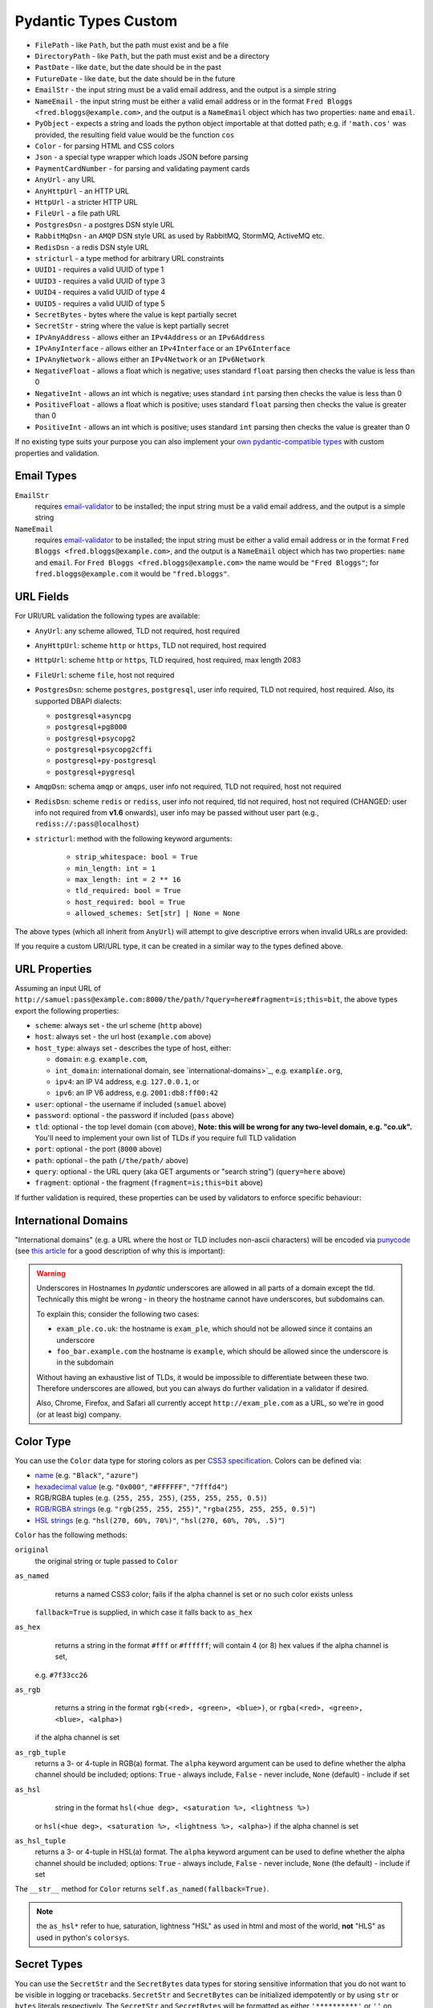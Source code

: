 Pydantic Types Custom
=====================
* ``FilePath`` - like ``Path``, but the path must exist and be a file
* ``DirectoryPath`` - like ``Path``, but the path must exist and be a directory
* ``PastDate`` - like ``date``, but the date should be in the past
* ``FutureDate`` - like ``date``, but the date should be in the future
* ``EmailStr`` - the input string must be a valid email address, and the output is a simple string
* ``NameEmail`` - the input string must be either a valid email address or in the format ``Fred Bloggs <fred.bloggs@example.com>``, and the output is a ``NameEmail`` object which has two properties: ``name`` and ``email``.
* ``PyObject`` - expects a string and loads the python object importable at that dotted path; e.g. if ``'math.cos'`` was provided, the resulting field value would be the function ``cos``
* ``Color`` - for parsing HTML and CSS colors
* ``Json`` - a special type wrapper which loads JSON before parsing
* ``PaymentCardNumber`` - for parsing and validating payment cards
* ``AnyUrl`` - any URL
* ``AnyHttpUrl`` - an HTTP URL
* ``HttpUrl`` - a stricter HTTP URL
* ``FileUrl`` - a file path URL
* ``PostgresDsn`` - a postgres DSN style URL
* ``RabbitMqDsn`` - an ``AMQP`` DSN style URL as used by RabbitMQ, StormMQ, ActiveMQ etc.
* ``RedisDsn`` - a redis DSN style URL
* ``stricturl`` - a type method for arbitrary URL constraints
* ``UUID1`` - requires a valid UUID of type 1
* ``UUID3`` - requires a valid UUID of type 3
* ``UUID4`` - requires a valid UUID of type 4
* ``UUID5`` - requires a valid UUID of type 5
* ``SecretBytes`` - bytes where the value is kept partially secret
* ``SecretStr`` - string where the value is kept partially secret
* ``IPvAnyAddress`` - allows either an ``IPv4Address`` or an ``IPv6Address``
* ``IPvAnyInterface`` - allows either an ``IPv4Interface`` or an ``IPv6Interface``
* ``IPvAnyNetwork`` - allows either an ``IPv4Network`` or an ``IPv6Network``
* ``NegativeFloat`` - allows a float which is negative; uses standard ``float`` parsing then checks the value is less than 0
* ``NegativeInt`` - allows an int which is negative; uses standard ``int`` parsing then checks the value is less than 0
* ``PositiveFloat`` - allows a float which is positive; uses standard ``float`` parsing then checks the value is greater than 0
* ``PositiveInt`` - allows an int which is positive; uses standard ``int`` parsing then checks the value is greater than 0

If no existing type suits your purpose you can also implement your `own
pydantic-compatible types <#custom-data-types>`_ with custom properties
and validation.


Email Types
-----------
``EmailStr``
    requires `email-validator <https://github.com/JoshData/python-email-validator>`_ to be installed;
    the input string must be a valid email address, and the output is a simple string

``NameEmail``
    requires `email-validator <https://github.com/JoshData/python-email-validator>`_ to be installed;
    the input string must be either a valid email address or in the format ``Fred Bloggs <fred.bloggs@example.com>``,
    and the output is a ``NameEmail`` object which has two properties: ``name`` and ``email``.
    For ``Fred Bloggs <fred.bloggs@example.com>`` the name would be ``"Fred Bloggs"``;
    for ``fred.bloggs@example.com`` it would be ``"fred.bloggs"``.


URL Fields
----------
For URI/URL validation the following types are available:

* ``AnyUrl``: any scheme allowed, TLD not required, host required
* ``AnyHttpUrl``: scheme ``http`` or ``https``, TLD not required, host required
* ``HttpUrl``: scheme ``http`` or ``https``, TLD required, host required, max length 2083
* ``FileUrl``: scheme ``file``, host not required
* ``PostgresDsn``: scheme ``postgres``, ``postgresql``, user info required, TLD not required, host required. Also, its supported DBAPI dialects:

  - ``postgresql+asyncpg``
  - ``postgresql+pg8000``
  - ``postgresql+psycopg2``
  - ``postgresql+psycopg2cffi``
  - ``postgresql+py-postgresql``
  - ``postgresql+pygresql``

* ``AmqpDsn``: schema ``amqp`` or ``amqps``, user info not required, TLD not required, host not required
* ``RedisDsn``: scheme ``redis`` or ``rediss``, user info not required, tld not required, host not required (CHANGED: user info
  not required from **v1.6** onwards), user info may be passed without user part (e.g., ``rediss://:pass@localhost``)
* ``stricturl``: method with the following keyword arguments:

    - ``strip_whitespace: bool = True``
    - ``min_length: int = 1``
    - ``max_length: int = 2 ** 16``
    - ``tld_required: bool = True``
    - ``host_required: bool = True``
    - ``allowed_schemes: Set[str] | None = None``

The above types (which all inherit from ``AnyUrl``) will attempt to give descriptive errors when invalid URLs are
provided:

If you require a custom URI/URL type, it can be created in a similar way to the types defined above.


URL Properties
--------------
Assuming an input URL of ``http://samuel:pass@example.com:8000/the/path/?query=here#fragment=is;this=bit``,
the above types export the following properties:

* ``scheme``: always set - the url scheme (``http`` above)
* ``host``: always set - the url host (``example.com`` above)
* ``host_type``: always set - describes the type of host, either:

  * ``domain``: e.g. ``example.com``,
  * ``int_domain``: international domain, see `international-domains>`_, e.g. ``exampl£e.org``,
  * ``ipv4``: an IP V4 address, e.g. ``127.0.0.1``, or
  * ``ipv6``: an IP V6 address, e.g. ``2001:db8:ff00:42``

* ``user``: optional - the username if included (``samuel`` above)
* ``password``: optional - the password if included (``pass`` above)
* ``tld``: optional - the top level domain (``com`` above),
  **Note: this will be wrong for any two-level domain, e.g. "co.uk".** You'll need to implement your own list of TLDs
  if you require full TLD validation
* ``port``: optional - the port (``8000`` above)
* ``path``: optional - the path (``/the/path/`` above)
* ``query``: optional - the URL query (aka GET arguments or "search string") (``query=here`` above)
* ``fragment``: optional - the fragment (``fragment=is;this=bit`` above)

If further validation is required, these properties can be used by validators to enforce specific behaviour:

International Domains
---------------------
"International domains" (e.g. a URL where the host or TLD includes non-ascii characters) will be encoded via
`punycode <https://en.wikipedia.org/wiki/Punycode>`_ (see
`this article <https://www.xudongz.com/blog/2017/idn-phishing/>`_ for a good description of why this is important):

.. warning:: Underscores in Hostnames
             In *pydantic* underscores are allowed in all parts of a domain except the tld.
             Technically this might be wrong - in theory the hostname cannot have underscores, but subdomains can.

             To explain this; consider the following two cases:

             * ``exam_ple.co.uk``: the hostname is ``exam_ple``, which should not be allowed since it contains an underscore
             * ``foo_bar.example.com`` the hostname is ``example``, which should be allowed since the underscore is in the subdomain

             Without having an exhaustive list of TLDs, it would be impossible to differentiate between these two. Therefore
             underscores are allowed, but you can always do further validation in a validator if desired.

             Also, Chrome, Firefox, and Safari all currently accept ``http://exam_ple.com`` as a URL, so we're in good
             (or at least big) company.


Color Type
----------
You can use the ``Color`` data type for storing colors as per
`CSS3 specification <http://www.w3.org/TR/css3-color/#svg-color>`_. Colors can be defined via:

* `name <http://www.w3.org/TR/SVG11/types.html#ColorKeywords>`_ (e.g. ``"Black"``, ``"azure"``)
* `hexadecimal value <https://en.wikipedia.org/wiki/Web_colors#Hex_triplet>`_
  (e.g. ``"0x000"``, ``"#FFFFFF"``, ``"7fffd4"``)
* RGB/RGBA tuples (e.g. ``(255, 255, 255)``, ``(255, 255, 255, 0.5)``)
* `RGB/RGBA strings <https://developer.mozilla.org/en-US/docs/Web/CSS/color_value#RGB_colors>`_
  (e.g. ``"rgb(255, 255, 255)"``, ``"rgba(255, 255, 255, 0.5)"``)
* `HSL strings <https://developer.mozilla.org/en-US/docs/Web/CSS/color_value#HSL_colors>`_
  (e.g. ``"hsl(270, 60%, 70%)"``, ``"hsl(270, 60%, 70%, .5)"``)

``Color`` has the following methods:

``original``
    the original string or tuple passed to ``Color``

``as_named``
    returns a named CSS3 color; fails if the alpha channel is set or no such color exists unless
  ``fallback=True`` is supplied, in which case it falls back to ``as_hex``

``as_hex``
    returns a string in the format ``#fff`` or ``#ffffff``; will contain 4 (or 8) hex values if the alpha channel is set,
  e.g. ``#7f33cc26``

``as_rgb``
    returns a string in the format ``rgb(<red>, <green>, <blue>)``, or ``rgba(<red>, <green>, <blue>, <alpha>)``
  if the alpha channel is set

``as_rgb_tuple``
    returns a 3- or 4-tuple in RGB(a) format. The ``alpha`` keyword argument can be used to define whether
    the alpha channel should be included;
    options: ``True`` - always include, ``False`` - never include, ``None`` (default) - include if set

``as_hsl``
    string in the format ``hsl(<hue deg>, <saturation %>, <lightness %>)``
  or ``hsl(<hue deg>, <saturation %>, <lightness %>, <alpha>)`` if the alpha channel is set

``as_hsl_tuple``
    returns a 3- or 4-tuple in HSL(a) format. The ``alpha`` keyword argument can be used to define whether
    the alpha channel should be included;
    options: ``True`` - always include, ``False`` - never include, ``None`` (the default)  - include if set

The ``__str__`` method for ``Color`` returns ``self.as_named(fallback=True)``.

.. note:: the ``as_hsl*`` refer to hue, saturation, lightness "HSL" as used
          in html and most of the world, **not** "HLS" as used in python's
          ``colorsys``.

Secret Types
------------
You can use the ``SecretStr`` and the ``SecretBytes`` data types for storing sensitive information
that you do not want to be visible in logging or tracebacks.
``SecretStr`` and ``SecretBytes`` can be initialized idempotently or by using ``str`` or ``bytes`` literals respectively.
The ``SecretStr`` and ``SecretBytes`` will be formatted as either ``'**********'`` or ``''`` on conversion to json.


Json Type
---------
You can use ``Json`` data type to make *pydantic* first load a raw JSON string.
It can also optionally be used to parse the loaded object into another type base on
the type ``Json`` is parameterised with:


Payment Card Numbers
--------------------
The ``PaymentCardNumber`` type validates `payment cards <https://en.wikipedia.org/wiki/Payment_card>`_
(such as a debit or credit card).

``PaymentCardBrand`` can be one of the following based on the BIN:

* ``PaymentCardBrand.amex``
* ``PaymentCardBrand.mastercard``
* ``PaymentCardBrand.visa``
* ``PaymentCardBrand.other``

The actual validation verifies the card number is:

* a ``str`` of only digits
* `luhn <https://en.wikipedia.org/wiki/Luhn_algorithm>`_ valid
* the correct length based on the BIN, if Amex, Mastercard or Visa, and between
  12 and 19 digits for all other brands


Strict Types
------------
You can use the ``StrictStr``, ``StrictBytes``, ``StrictInt``,
``StrictFloat``, and ``StrictBool`` types to prevent coercion from
compatible types. These types will only pass validation when the
validated value is of the respective type or is a subtype of that type.
This behavior is also exposed via the ``strict`` field of the
``ConstrainedStr``, ``ConstrainedBytes``, ``ConstrainedFloat`` and
``ConstrainedInt`` classes and can be combined with a multitude of
complex validation rules.

The following caveats apply:

-  ``StrictBytes`` (and the ``strict`` option of ``ConstrainedBytes``)
   will accept both ``bytes``, and ``bytearray`` types.
-  ``StrictInt`` (and the ``strict`` option of ``ConstrainedInt``) will
   not accept ``bool`` types, even though ``bool`` is a subclass of
   ``int`` in Python. Other subclasses will work.
-  ``StrictFloat`` (and the ``strict`` option of ``ConstrainedFloat``)
   will not accept ``int``.


ByteSize
--------
You can use the ``ByteSize`` data type to convert byte string
representation to raw bytes and print out human readable versions of the
bytes as well.

Note that ``1b`` will be parsed as "1 byte" and not "1 bit".


Custom Data Types
-----------------
You can also define your own custom data types. There are several ways
to achieve it.


Classes with ``_get_validators__``
-------------------------------
You use a custom class with a classmethod ``_get_validators__``. It
will be called to get validators to parse and validate the input data.

These validators have the same semantics as in
`Validators`_, you can declare a parameter ``config``,
``field``, etc.

Similar validation could be achieved using
```constr(regex=...)`` <#constrained-types>`_ except the value won't be
formatted with a space, the schema would just include the full pattern
and the returned value would be a vanilla string.

See `schema`_ for more details on how the model's schema is
generated.


Arbitrary Types Allowed
-----------------------
You can allow arbitrary types using the ``arbitrary_types_allowed``
config in the `Model Config`_.
